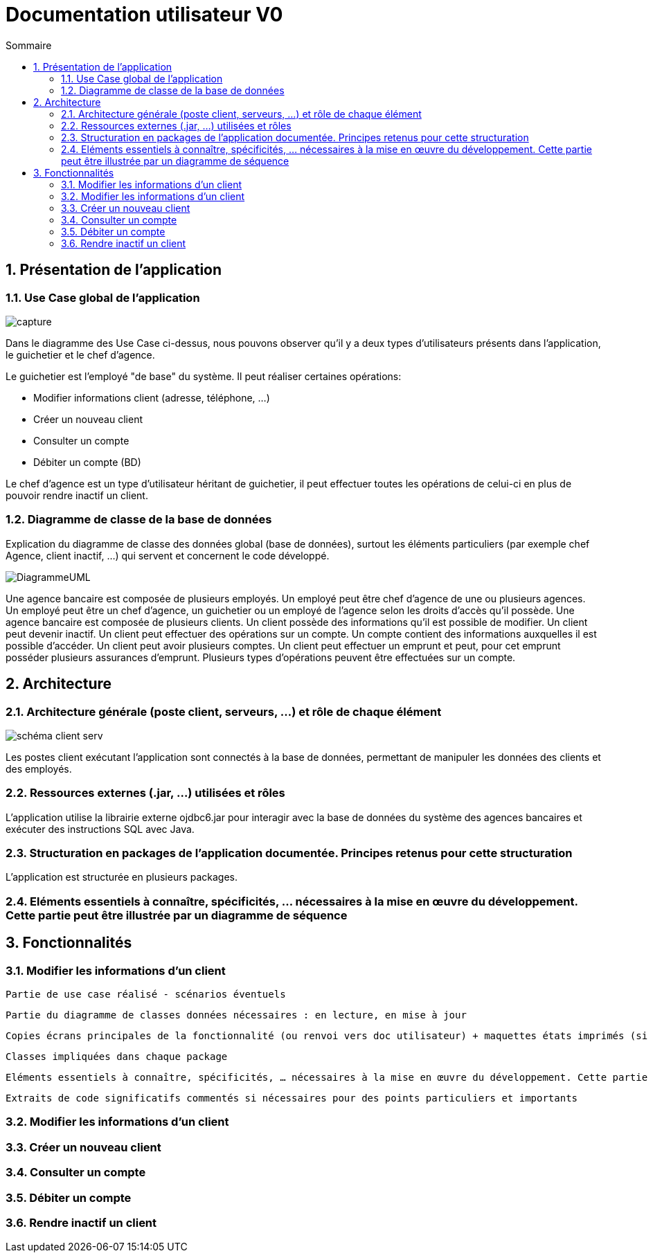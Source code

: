 :toc: macro
:toclevels: 3
:toc-title: Sommaire

= Documentation utilisateur V0

toc::[]

:sectnums:

== Présentation de l’application

=== Use Case global de l'application 

image::capture.jpg[]
Dans le diagramme des Use Case ci-dessus, nous pouvons observer qu'il y a deux types d'utilisateurs présents dans l'application, le guichetier et le chef d'agence. +

Le guichetier est l'employé "de base" du système. Il peut réaliser certaines opérations:

* Modifier informations client (adresse, téléphone, …)
* Créer un nouveau client
* Consulter un compte
* Débiter un compte (BD)

Le chef d'agence est un type d'utilisateur héritant de guichetier, il peut effectuer toutes les opérations de celui-ci en plus de pouvoir rendre inactif un client.


=== Diagramme de classe de la base de données
Explication du diagramme de classe des données global (base de données), surtout les éléments particuliers (par exemple chef Agence, client inactif, …) qui servent et concernent le code développé.

image::DiagrammeUML.png[]

Une agence bancaire est composée de plusieurs employés.
Un employé peut être chef d'agence de une ou plusieurs agences.
Un employé peut être un chef d'agence, un guichetier ou un employé de l'agence selon les droits d'accès qu'il possède.
Une agence bancaire est composée de plusieurs clients.
Un client possède des informations qu'il est possible de modifier.
Un client peut devenir inactif.
Un client peut effectuer des opérations sur un compte.
Un compte contient des informations auxquelles il est possible d'accéder.
Un client peut avoir plusieurs comptes.
Un client peut effectuer un emprunt et peut, pour cet emprunt posséder plusieurs assurances d'emprunt.
Plusieurs types d'opérations peuvent être effectuées sur un compte.


== Architecture

=== Architecture générale (poste client, serveurs, …) et rôle de chaque élément
image::schéma-client-serv.png[]
Les postes client exécutant l'application sont connectés à la base de données, permettant de manipuler les données des clients et des employés. 

=== Ressources externes (.jar, …) utilisées et rôles

L'application utilise la librairie externe ojdbc6.jar pour interagir avec la base de données du système des agences bancaires et exécuter des instructions SQL avec Java. 

=== Structuration en packages de l’application documentée. Principes retenus pour cette structuration
L'application est structurée en plusieurs packages.

=== Eléments essentiels à connaître, spécificités, … nécessaires à la mise en œuvre du développement. Cette partie peut être illustrée par un diagramme de séquence

== Fonctionnalités 

=== Modifier les informations d'un client

    Partie de use case réalisé - scénarios éventuels

    Partie du diagramme de classes données nécessaires : en lecture, en mise à jour

    Copies écrans principales de la fonctionnalité (ou renvoi vers doc utilisateur) + maquettes états imprimés (si concerné)

    Classes impliquées dans chaque package

    Eléments essentiels à connaître, spécificités, … nécessaires à la mise en œuvre du développement. Cette partie peut être illustrée par un diagramme de séquence

    Extraits de code significatifs commentés si nécessaires pour des points particuliers et importants

=== Modifier les informations d'un client


=== Créer un nouveau client

=== Consulter un compte

=== Débiter un compte

=== Rendre inactif un client


